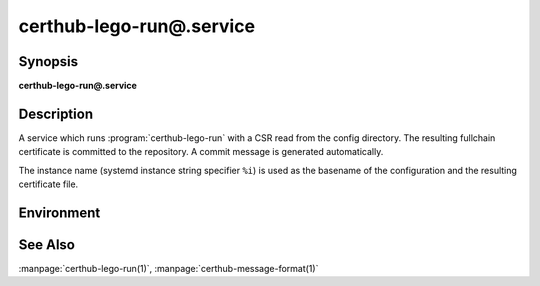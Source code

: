 certhub-lego-run@.service
============================

Synopsis
--------

**certhub-lego-run@.service**


Description
-----------

A service which runs :program:`certhub-lego-run` with a CSR read from the
config directory. The resulting fullchain certificate is committed to the
repository. A commit message is generated automatically.

The instance name (systemd instance string specifier ``%i``) is used as the
basename of the configuration and the resulting certificate file.


Environment
-----------

.. envvar:: CERTHUB_REPO

   URL of the repository where certificates are stored. Defaults to:
   ``/var/lib/certhub/certs.git``

.. envvar:: CERTHUB_CERT_PATH

   Path to the certificate file inside the repository. Defaults to:
   ``{WORKDIR}/%i.fullchain.pem``

.. envvar:: CERTHUB_CSR_PATH

   Path to the CSR file. Defaults to:
   ``/etc/certhub/%i.csr.pem``

.. envvar:: CERTHUB_LEGO_ARGS

   Additional Arguments for :program:`lego --csr` run. Empty by default.

.. envvar:: CERTHUB_LEGO_CHALLENGE_ARGS

   Use this environment variable to select a challenge method. Empty by
   default. Lego will fall back to HTTP-01 challenge if this variable is not
   set.

.. envvar:: CERTHUB_LEGO_CONFIG

   Path to a file with additional lego cli arguments. Defaults to:
   ``/etc/certhub/%i.lego.args``

.. envvar:: CERTHUB_LEGO_DIR

   The path to the directory where lego stores accound data and issued
   certificates. Defaults to: ``var/lib/certhub/private/lego``


See Also
--------

:manpage:`certhub-lego-run(1)`, :manpage:`certhub-message-format(1)`
